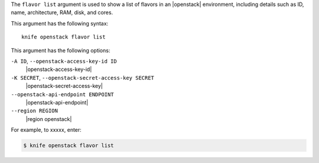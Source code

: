 .. The contents of this file are included in multiple topics.
.. This file describes a command or a sub-command for Knife.
.. This file should not be changed in a way that hinders its ability to appear in multiple documentation sets.


The ``flavor list`` argument is used to show a list of flavors in an |openstack| environment, including details such as ID, name, architecture, RAM, disk, and cores.

This argument has the following syntax::

   knife openstack flavor list

This argument has the following options:

``-A ID``, ``--openstack-access-key-id ID``
   |openstack-access-key-id|

``-K SECRET``, ``--openstack-secret-access-key SECRET``
   |openstack-secret-access-key|

``--openstack-api-endpoint ENDPOINT``
   |openstack-api-endpoint|

``--region REGION``
   |region openstack|

For example, to xxxxx, enter:

.. code-block:: bash

   $ knife openstack flavor list

